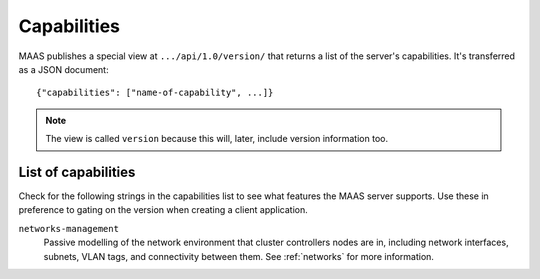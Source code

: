 .. -*- mode: rst -*-

.. _capabilities:

Capabilities
============

MAAS publishes a special view at ``.../api/1.0/version/`` that returns a
list of the server's capabilities. It's transferred as a JSON document::

    {"capabilities": ["name-of-capability", ...]}

.. note::

  The view is called ``version`` because this will, later, include
  version information too.


List of capabilities
--------------------

Check for the following strings in the capabilities list to see what
features the MAAS server supports. Use these in preference to gating on
the version when creating a client application.

.. _cap-networks-management:

``networks-management``
  Passive modelling of the network environment that cluster controllers
  nodes are in, including network interfaces, subnets, VLAN tags, and
  connectivity between them. See :ref:`networks` for more information.
